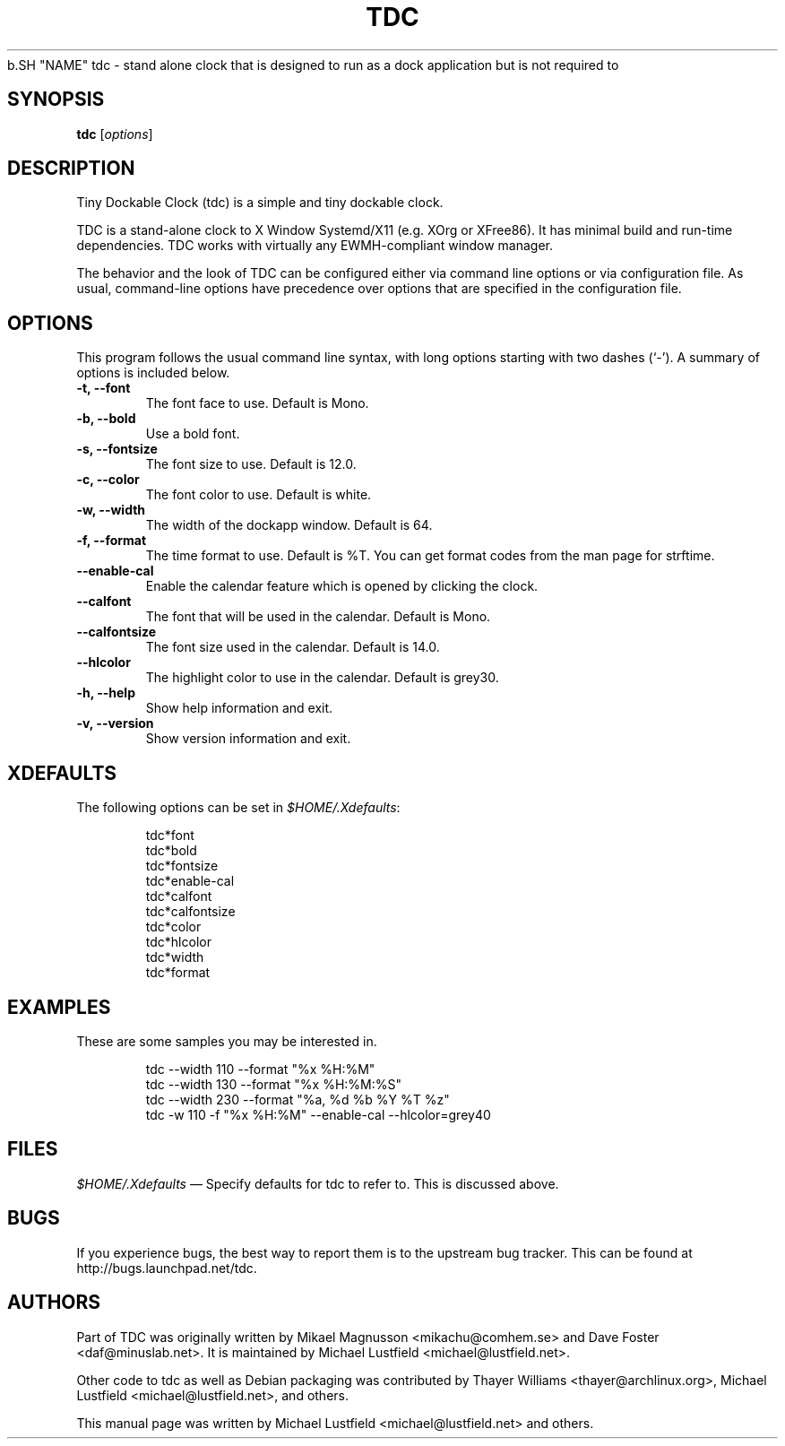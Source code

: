 .\"     Title: tdc
.\"    Author: Michael Lustfield <michael@lustfield.net>
.\"      Date: 04/21/2014
.\"    Manual: User Commands
.\"    Source: tdc 1.3
.\"
.TH "TDC" "1" "04/21/2014" "tdc 1\.3" "User Commands"
.\" disable hyphenation
.NH
.\" disable justification (adjust text to left margin only)
.AD l
.SH "NAME"
tdc - stand alone clock that is designed to run as a dock application but is not required to
.SH "SYNOPSIS"
.B tdc
.RI [ options ]
.br
.SH "DESCRIPTION"
.PP
Tiny Dockable Clock (tdc) is a simple and tiny dockable clock.
.PP
TDC is a stand\-alone clock to X Window Systemd/X11 (e.g. XOrg or XFree86). It
has minimal build and run\-time dependencies. TDC works with virtually any
EWMH\-compliant window manager.
.PP
The behavior and the look of TDC can be configured either via command line options
or via configuration file. As usual, command\-line options have precedence over
options that are specified in the configuration file.
.SH "OPTIONS"
This program follows the usual command line syntax, with long options starting
with two dashes (`\-'). A summary of options is included below.
.TP
.B \-t, \-\-font
The font face to use. Default is Mono.
.TP
.B \-b, \-\-bold
Use a bold font.
.TP
.B \-s, \-\-fontsize
The font size to use. Default is 12.0.
.TP
.B \-c, \-\-color
The font color to use. Default is white.
.TP
.B \-w, \-\-width
The width of the dockapp window. Default is 64.
.TP
.B \-f, \-\-format
The time format to use. Default is %T. You can get format codes from the man page for strftime.
.TP
.B \-\-enable\-cal
Enable the calendar feature which is opened by clicking the clock.
.TP
.B \-\-calfont
The font that will be used in the calendar. Default is Mono.
.TP
.B \-\-calfontsize
The font size used in the calendar. Default is 14.0.
.TP
.B \-\-hlcolor
The highlight color to use in the calendar. Default is grey30.
.TP
.B \-h, \-\-help
Show help information and exit.
.TP
.B \-v, \-\-version
Show version information and exit.
.SH "XDEFAULTS"
.PP
The following options can be set in \fI$HOME/\.Xdefaults\fR:
.IP
tdc*font
.br
tdc*bold
.br
tdc*fontsize
.br
tdc*enable-cal
.br
tdc*calfont
.br
tdc*calfontsize
.br
tdc*color
.br
tdc*hlcolor
.br
tdc*width
.br
tdc*format
.SH "EXAMPLES"
.PP
These are some samples you may be interested in.
.IP
tdc \-\-width 110 \-\-format "%x %H:%M"
.br
tdc \-\-width 130 \-\-format "%x %H:%M:%S"
.br
tdc \-\-width 230 \-\-format "%a, %d %b %Y %T %z"
.br
tdc \-w 110 \-f "%x %H:%M" \-\-enable\-cal \-\-hlcolor=grey40
.SH "FILES"
.PP
\fI$HOME/\.Xdefaults\fR
\(em Specify defaults for tdc to refer to. This is discussed above.
.SH "BUGS"
.PP
If you experience bugs, the best way to report them is to the upstream bug
tracker. This can be found at http://bugs.launchpad.net/tdc.
.SH "AUTHORS"
Part of TDC was originally written by Mikael Magnusson <mikachu@comhem.se> and
Dave Foster <daf@minuslab.net>.
It is maintained by Michael Lustfield <michael@lustfield.net>.
.PP
Other code to tdc as well as Debian packaging was contributed by
Thayer Williams <thayer@archlinux.org>, Michael Lustfield <michael@lustfield.net>,
and others.
.PP
This manual page was written by Michael Lustfield <michael@lustfield.net> and others.
